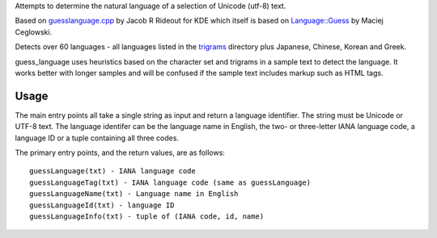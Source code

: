 Attempts to determine the natural language of a selection of Unicode (utf-8) text. 

Based on `guesslanguage.cpp
<http://websvn.kde.org/branches/work/sonnet-refactoring/common/nlp/guesslanguage.cpp?view=markup>`_
by Jacob R Rideout for KDE which itself is based on
`Language::Guess <http://languid.cantbedone.org/>`_ by Maciej Ceglowski.

Detects over 60 languages - all languages listed in the `trigrams
<http://code.google.com/p/guess-language/source/browse/trunk/guess_language/trigrams/>`_
directory plus Japanese, Chinese, Korean and Greek.

guess_language uses heuristics based on the character set and trigrams in a sample text 
to detect the language. It works better with longer samples and will be confused if 
the sample text includes markup such as HTML tags.

Usage
=====

The main entry points all take a single string as input and return a language identifier. 
The string must be Unicode or UTF-8 text. The language identifer can be the language name
in English, the two- or three-letter IANA language code, a language ID or a tuple containing
all three codes.

The primary entry points, and the return values, are as follows::

  guessLanguage(txt) - IANA language code
  guessLanguageTag(txt) - IANA language code (same as guessLanguage)
  guessLanguageName(txt) - Language name in English
  guessLanguageId(txt) - language ID
  guessLanguageInfo(txt) - tuple of (IANA code, id, name) 


